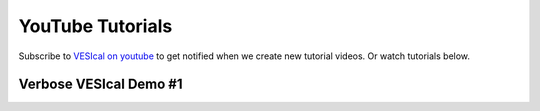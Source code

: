 #################
YouTube Tutorials
#################

Subscribe to `VESIcal on youtube <https://www.youtube.com/channel/UCpvCCs5KMXzOxXWm0seF8Qw>`_ to get notified when we create new tutorial videos. Or watch tutorials below.

Verbose VESIcal Demo #1
^^^^^^^^^^^^^^^^^^^^^^^
.. raw:: html

   <iframe width="560" height="315" src="https://www.youtube.com/embed/AUNyd22bbjA" frameborder="0" allow="accelerometer; autoplay; clipboard-write; encrypted-media; gyroscope; picture-in-picture" allowfullscreen></iframe>